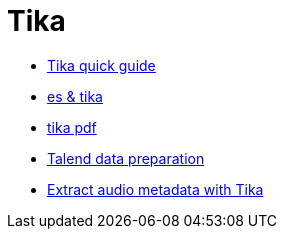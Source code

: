 = Tika

* http://www.tutorialspoint.com/tika/tika_quick_guide.htm[Tika quick guide]
* http://www.hashcode.eti.br/?p=420[es & tika]
* http://events.linuxfoundation.org/sites/events/files/slides/1s_and_0s.pdf[tika pdf]
* https://www.talend.com/products/data-preparation[Talend data preparation]
* https://dzone.com/articles/how-retrieveextract-metadata[Extract audio metadata with Tika]

